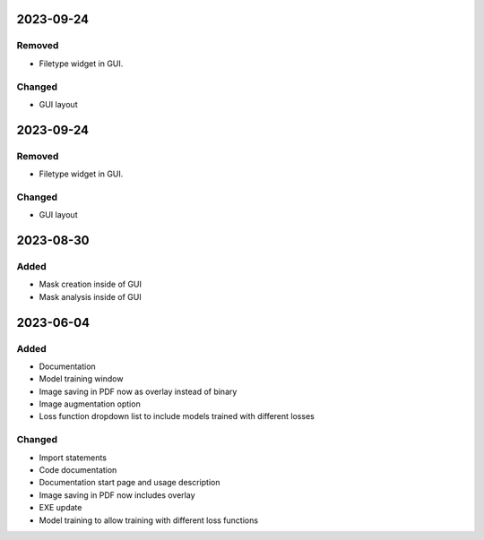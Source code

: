 
2023-09-24
==========

Removed
-------

- Filetype widget in GUI.

Changed
-------

- GUI layout

2023-09-24
==========

Removed
-------

- Filetype widget in GUI.

Changed
-------

- GUI layout

2023-08-30
==========

Added
-----

- Mask creation inside of GUI
- Mask analysis inside of GUI

2023-06-04
==========

Added
-----

- Documentation
- Model training window
- Image saving in PDF now as overlay instead of binary
- Image augmentation option
- Loss function dropdown list to include models trained with different losses

Changed
-------

- Import statements
- Code documentation
- Documentation start page and usage description
- Image saving in PDF now includes overlay
- EXE update
- Model training to allow training with different loss functions
